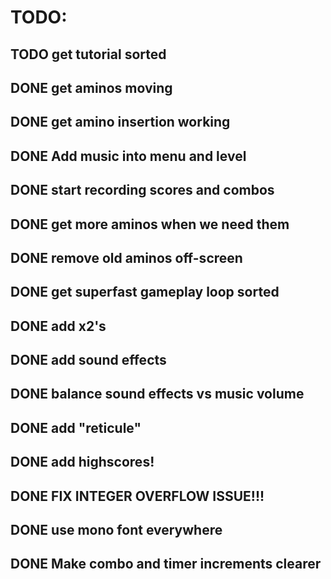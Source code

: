 * TODO:

** TODO get tutorial sorted

** DONE get aminos moving
   CLOSED: [2021-10-17 Sun 17:06]
** DONE get amino insertion working
   CLOSED: [2021-10-20 Wed 20:46]
** DONE Add music into menu and level
   CLOSED: [2021-10-22 Fri 12:37]
** DONE start recording scores and combos
   CLOSED: [2021-10-22 Fri 13:11]
** DONE get more aminos when we need them
   CLOSED: [2021-10-22 Fri 21:07]
** DONE remove old aminos off-screen
   CLOSED: [2021-10-22 Fri 21:07]
** DONE get superfast gameplay loop sorted
   CLOSED: [2021-10-22 Fri 22:44]
** DONE add x2's
   CLOSED: [2021-10-23 Sat 11:38]
** DONE add sound effects
   CLOSED: [2021-10-23 Sat 12:20]
** DONE balance sound effects vs music volume
   CLOSED: [2021-10-23 Sat 14:30]
** DONE add "reticule"
   CLOSED: [2021-10-24 Sun 09:42]
** DONE add highscores!
   CLOSED: [2021-10-24 Sun 10:46]
** DONE FIX INTEGER OVERFLOW ISSUE!!!
   CLOSED: [2021-10-24 Sun 11:09]
** DONE use mono font everywhere
   CLOSED: [2021-10-24 Sun 16:26]
** DONE Make combo and timer increments clearer
   CLOSED: [2021-10-24 Sun 16:45]
